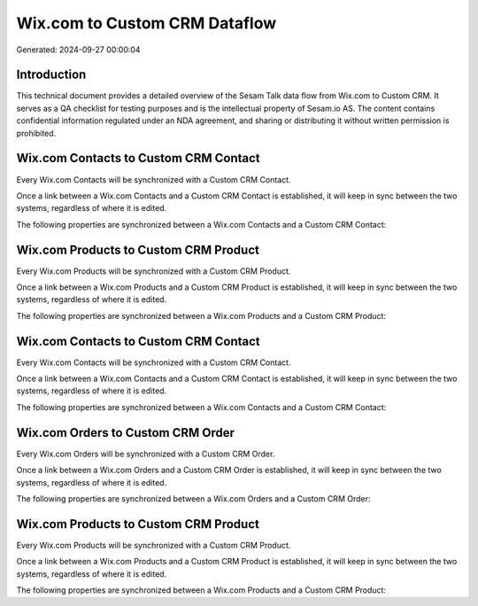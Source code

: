 ==============================
Wix.com to Custom CRM Dataflow
==============================

Generated: 2024-09-27 00:00:04

Introduction
------------

This technical document provides a detailed overview of the Sesam Talk data flow from Wix.com to Custom CRM. It serves as a QA checklist for testing purposes and is the intellectual property of Sesam.io AS. The content contains confidential information regulated under an NDA agreement, and sharing or distributing it without written permission is prohibited.

Wix.com Contacts to Custom CRM Contact
--------------------------------------
Every Wix.com Contacts will be synchronized with a Custom CRM Contact.

Once a link between a Wix.com Contacts and a Custom CRM Contact is established, it will keep in sync between the two systems, regardless of where it is edited.

The following properties are synchronized between a Wix.com Contacts and a Custom CRM Contact:

.. list-table::
   :header-rows: 1

   * - Wix.com Contacts Property
     - Custom CRM Contact Property
     - Custom CRM Data Type


Wix.com Products to Custom CRM Product
--------------------------------------
Every Wix.com Products will be synchronized with a Custom CRM Product.

Once a link between a Wix.com Products and a Custom CRM Product is established, it will keep in sync between the two systems, regardless of where it is edited.

The following properties are synchronized between a Wix.com Products and a Custom CRM Product:

.. list-table::
   :header-rows: 1

   * - Wix.com Products Property
     - Custom CRM Product Property
     - Custom CRM Data Type


Wix.com Contacts to Custom CRM Contact
--------------------------------------
Every Wix.com Contacts will be synchronized with a Custom CRM Contact.

Once a link between a Wix.com Contacts and a Custom CRM Contact is established, it will keep in sync between the two systems, regardless of where it is edited.

The following properties are synchronized between a Wix.com Contacts and a Custom CRM Contact:

.. list-table::
   :header-rows: 1

   * - Wix.com Contacts Property
     - Custom CRM Contact Property
     - Custom CRM Data Type


Wix.com Orders to Custom CRM Order
----------------------------------
Every Wix.com Orders will be synchronized with a Custom CRM Order.

Once a link between a Wix.com Orders and a Custom CRM Order is established, it will keep in sync between the two systems, regardless of where it is edited.

The following properties are synchronized between a Wix.com Orders and a Custom CRM Order:

.. list-table::
   :header-rows: 1

   * - Wix.com Orders Property
     - Custom CRM Order Property
     - Custom CRM Data Type


Wix.com Products to Custom CRM Product
--------------------------------------
Every Wix.com Products will be synchronized with a Custom CRM Product.

Once a link between a Wix.com Products and a Custom CRM Product is established, it will keep in sync between the two systems, regardless of where it is edited.

The following properties are synchronized between a Wix.com Products and a Custom CRM Product:

.. list-table::
   :header-rows: 1

   * - Wix.com Products Property
     - Custom CRM Product Property
     - Custom CRM Data Type

